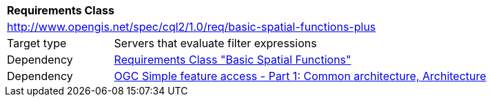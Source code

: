 [[rc_basic-spatial-functions-plus]]
[cols="1,4",width="90%"]
|===
2+|*Requirements Class*
2+|http://www.opengis.net/spec/cql2/1.0/req/basic-spatial-functions-plus
|Target type |Servers that evaluate filter expressions
|Dependency |<<rc_basic-spatial-functions,Requirements Class "Basic Spatial Functions">>
|Dependency |<<ogc06-103r4,OGC Simple feature access - Part 1: Common architecture, Architecture>>
|===
